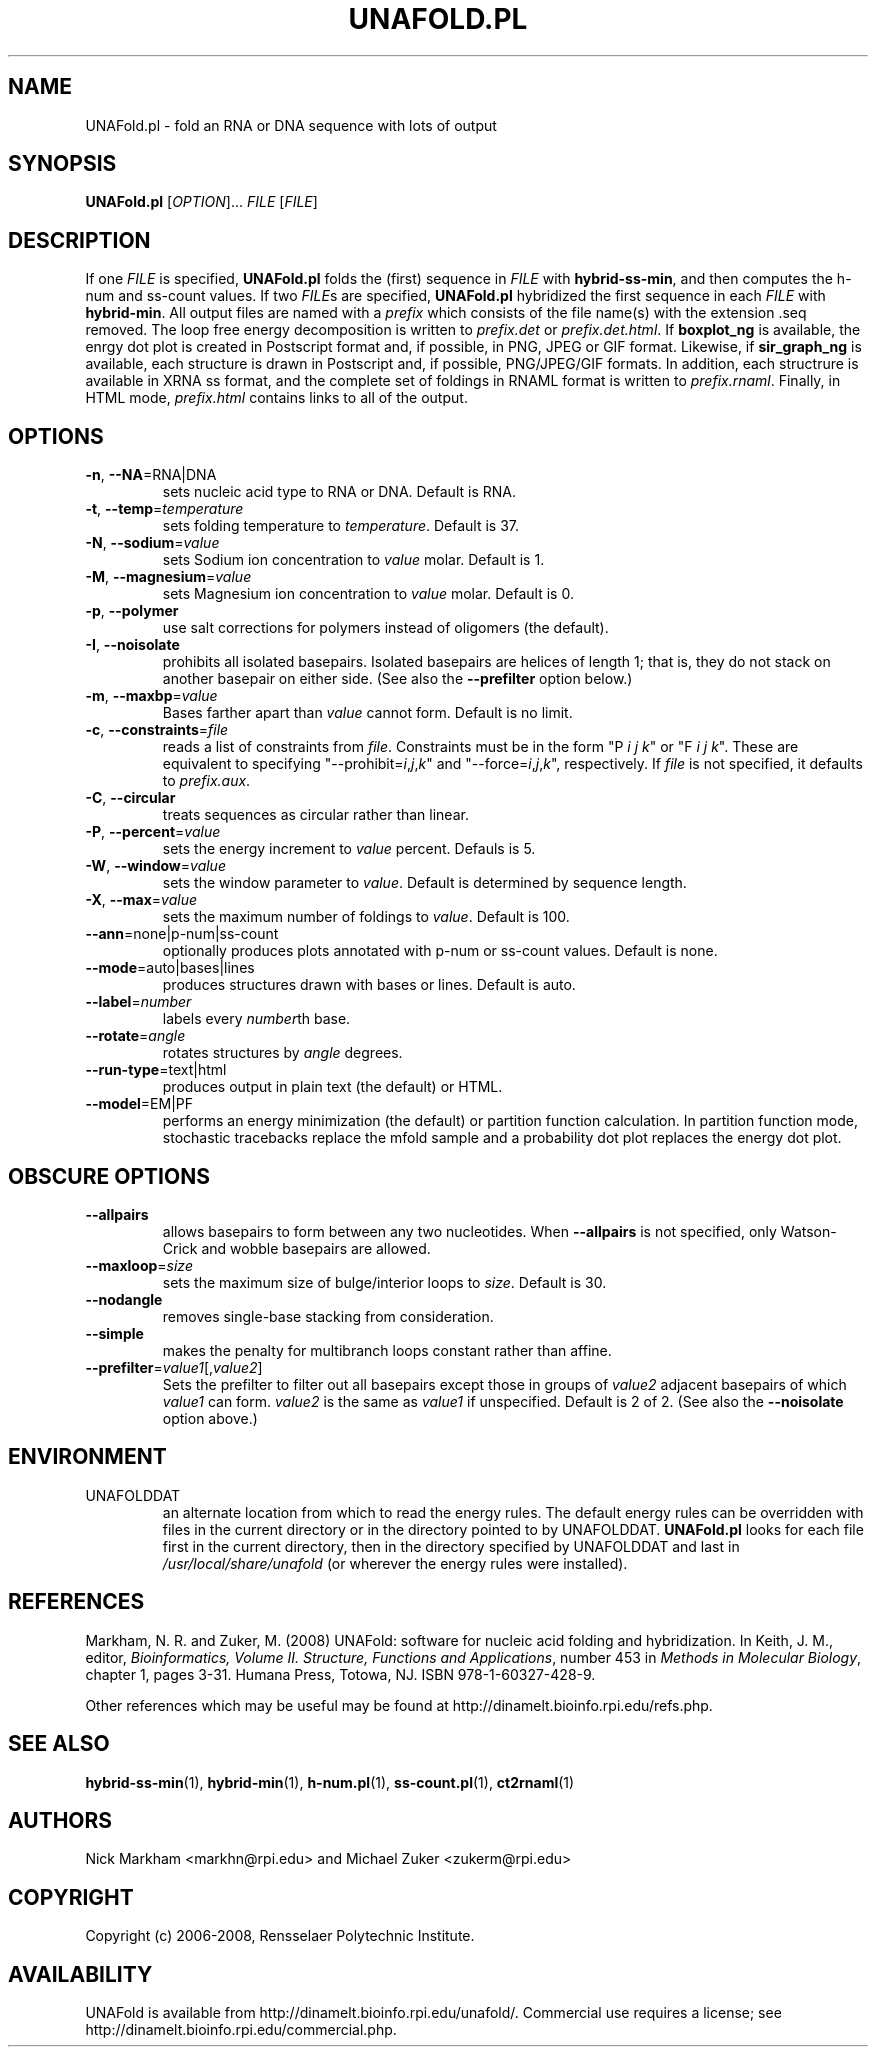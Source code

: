 .TH UNAFOLD.PL 1 "February 2008" "UNAFold 3.6" "User Commands"
.SH NAME
UNAFold.pl \- fold an RNA or DNA sequence with lots of output
.SH SYNOPSIS
.B UNAFold.pl
.RI [ OPTION ]...
.I FILE
.RI [ FILE ]
.SH DESCRIPTION
If one \fIFILE\fR is specified, \fBUNAFold.pl\fR folds the (first) sequence in \fIFILE\fR with \fBhybrid-ss-min\fR, and then computes the h-num and ss-count values.  If two \fIFILE\fRs are specified, \fBUNAFold.pl\fR hybridized the first sequence in each \fIFILE\fR with \fBhybrid-min\fR.  All output files are named with a \fIprefix\fR which consists of the file name(s) with the extension .seq removed.  The loop free energy decomposition is written to \fIprefix.det\fR or \fIprefix.det.html\fR.  If \fBboxplot_ng\fR is available, the enrgy dot plot is created in Postscript format and, if possible, in PNG, JPEG or GIF format.  Likewise, if \fBsir_graph_ng\fR is available, each structure is drawn in Postscript and, if possible, PNG/JPEG/GIF formats.  In addition, each structrure is available in XRNA ss format, and the complete set of foldings in RNAML format is written to \fIprefix.rnaml\fR.  Finally, in HTML mode, \fIprefix.html\fR contains links to all of the output.
.SH OPTIONS
.TP
.BR -n ", " --NA =RNA|DNA
sets nucleic acid type to RNA or DNA.  Default is RNA.
.TP
.BR -t ", " --temp =\fItemperature
sets folding temperature to \fItemperature\fR.  Default is 37.
.TP
.BR -N ", " --sodium =\fIvalue
sets Sodium ion concentration to \fIvalue\fR molar.  Default is 1.
.TP
.BR -M ", " --magnesium =\fIvalue
sets Magnesium ion concentration to \fIvalue\fR molar.  Default is 0.
.TP
.BR -p ", " --polymer
use salt corrections for polymers instead of oligomers (the default).
.TP
.BR -I ", " --noisolate
prohibits all isolated basepairs.  Isolated basepairs are helices of length 1; that is, they do not stack on another basepair on either side.  (See also the \fB--prefilter\fR option below.)
.TP
.BR -m ", " --maxbp =\fIvalue
Bases farther apart than \fIvalue\fR cannot form.  Default is no limit.
.TP
.BR -c ", " --constraints =\fIfile
reads a list of constraints from \fIfile\fR.  Constraints must be in the form "P \fIi\fR \fIj\fR \fIk\fR" or "F \fIi\fR \fIj\fR \fIk\fR".  These are equivalent to specifying "--prohibit=\fIi\fR,\fIj\fR,\fIk\fR" and "--force=\fIi\fR,\fIj\fR,\fIk\fR", respectively.  If \fIfile\fR is not specified, it defaults to \fIprefix.aux\fR.
.TP
.BR -C ", " --circular
treats sequences as circular rather than linear.
.TP
.BR -P ", " --percent =\fIvalue
sets the energy increment to \fIvalue\fR percent.  Defauls is 5.
.TP
.BR -W ", " --window =\fIvalue
sets the window parameter to \fIvalue\fR.  Default is determined by sequence length.
.TP
.BR -X ", " --max =\fIvalue
sets the maximum number of foldings to \fIvalue\fR.  Default is 100.
.TP
.BR --ann =none|p-num|ss-count
optionally produces plots annotated with p-num or ss-count values.  Default is none.
.TP
.BR --mode =auto|bases|lines
produces structures drawn with bases or lines.  Default is auto.
.TP
.BR --label =\fInumber
labels every \fInumber\fRth base.
.TP
.BR --rotate =\fIangle
rotates structures by \fIangle\fR degrees.
.TP
.BR --run-type =text|html
produces output in plain text (the default) or HTML.
.TP
.BR --model =EM|PF
performs an energy minimization (the default) or partition function calculation.  In partition function mode, stochastic tracebacks replace the mfold sample and a probability dot plot replaces the energy dot plot.
.SH OBSCURE OPTIONS
.TP
.B --allpairs
allows basepairs to form between any two nucleotides.  When \fB--allpairs\fR is not specified, only Watson-Crick and wobble basepairs are allowed.
.TP
.BR --maxloop =\fIsize
sets the maximum size of bulge/interior loops to \fIsize\fR.  Default is 30.
.TP
.B --nodangle
removes single-base stacking from consideration.
.TP
.B --simple
makes the penalty for multibranch loops constant rather than affine.
.TP
.BR --prefilter =\fIvalue1\fR[,\fIvalue2\fR]
Sets the prefilter to filter out all basepairs except those in groups of \fIvalue2\fR adjacent basepairs of which \fIvalue1\fR can form.  \fIvalue2\fR is the same as \fIvalue1\fR if unspecified.  Default is 2 of 2.  (See also the \fB--noisolate\fR option above.)
.SH ENVIRONMENT
.IP UNAFOLDDAT
an alternate location from which to read the energy rules.  The default energy rules can be overridden with files in the current directory or in the directory pointed to by UNAFOLDDAT.  \fBUNAFold.pl\fR looks for each file first in the current directory, then in the directory specified by UNAFOLDDAT and last in \fI/usr/local/share/unafold\fR (or wherever the energy rules were installed).
.SH REFERENCES
Markham, N. R. and Zuker, M. (2008) UNAFold: software for nucleic acid folding and hybridization.  In Keith, J. M., editor, \fIBioinformatics, Volume II.  Structure, Functions and Applications\fR, number 453 in \fIMethods in Molecular Biology\fR, chapter 1, pages 3-31.  Humana Press, Totowa, NJ.  ISBN 978-1-60327-428-9.
.P
Other references which may be useful may be found at http://dinamelt.bioinfo.rpi.edu/refs.php.
.SH "SEE ALSO"
.BR hybrid-ss-min (1),
.BR hybrid-min (1),
.BR h-num.pl (1),
.BR ss-count.pl (1),
.BR ct2rnaml (1)
.SH AUTHORS
Nick Markham <markhn@rpi.edu> and Michael Zuker <zukerm@rpi.edu>
.SH COPYRIGHT
Copyright (c) 2006-2008, Rensselaer Polytechnic Institute.
.SH AVAILABILITY
UNAFold is available from http://dinamelt.bioinfo.rpi.edu/unafold/.  Commercial use requires a license; see http://dinamelt.bioinfo.rpi.edu/commercial.php.
